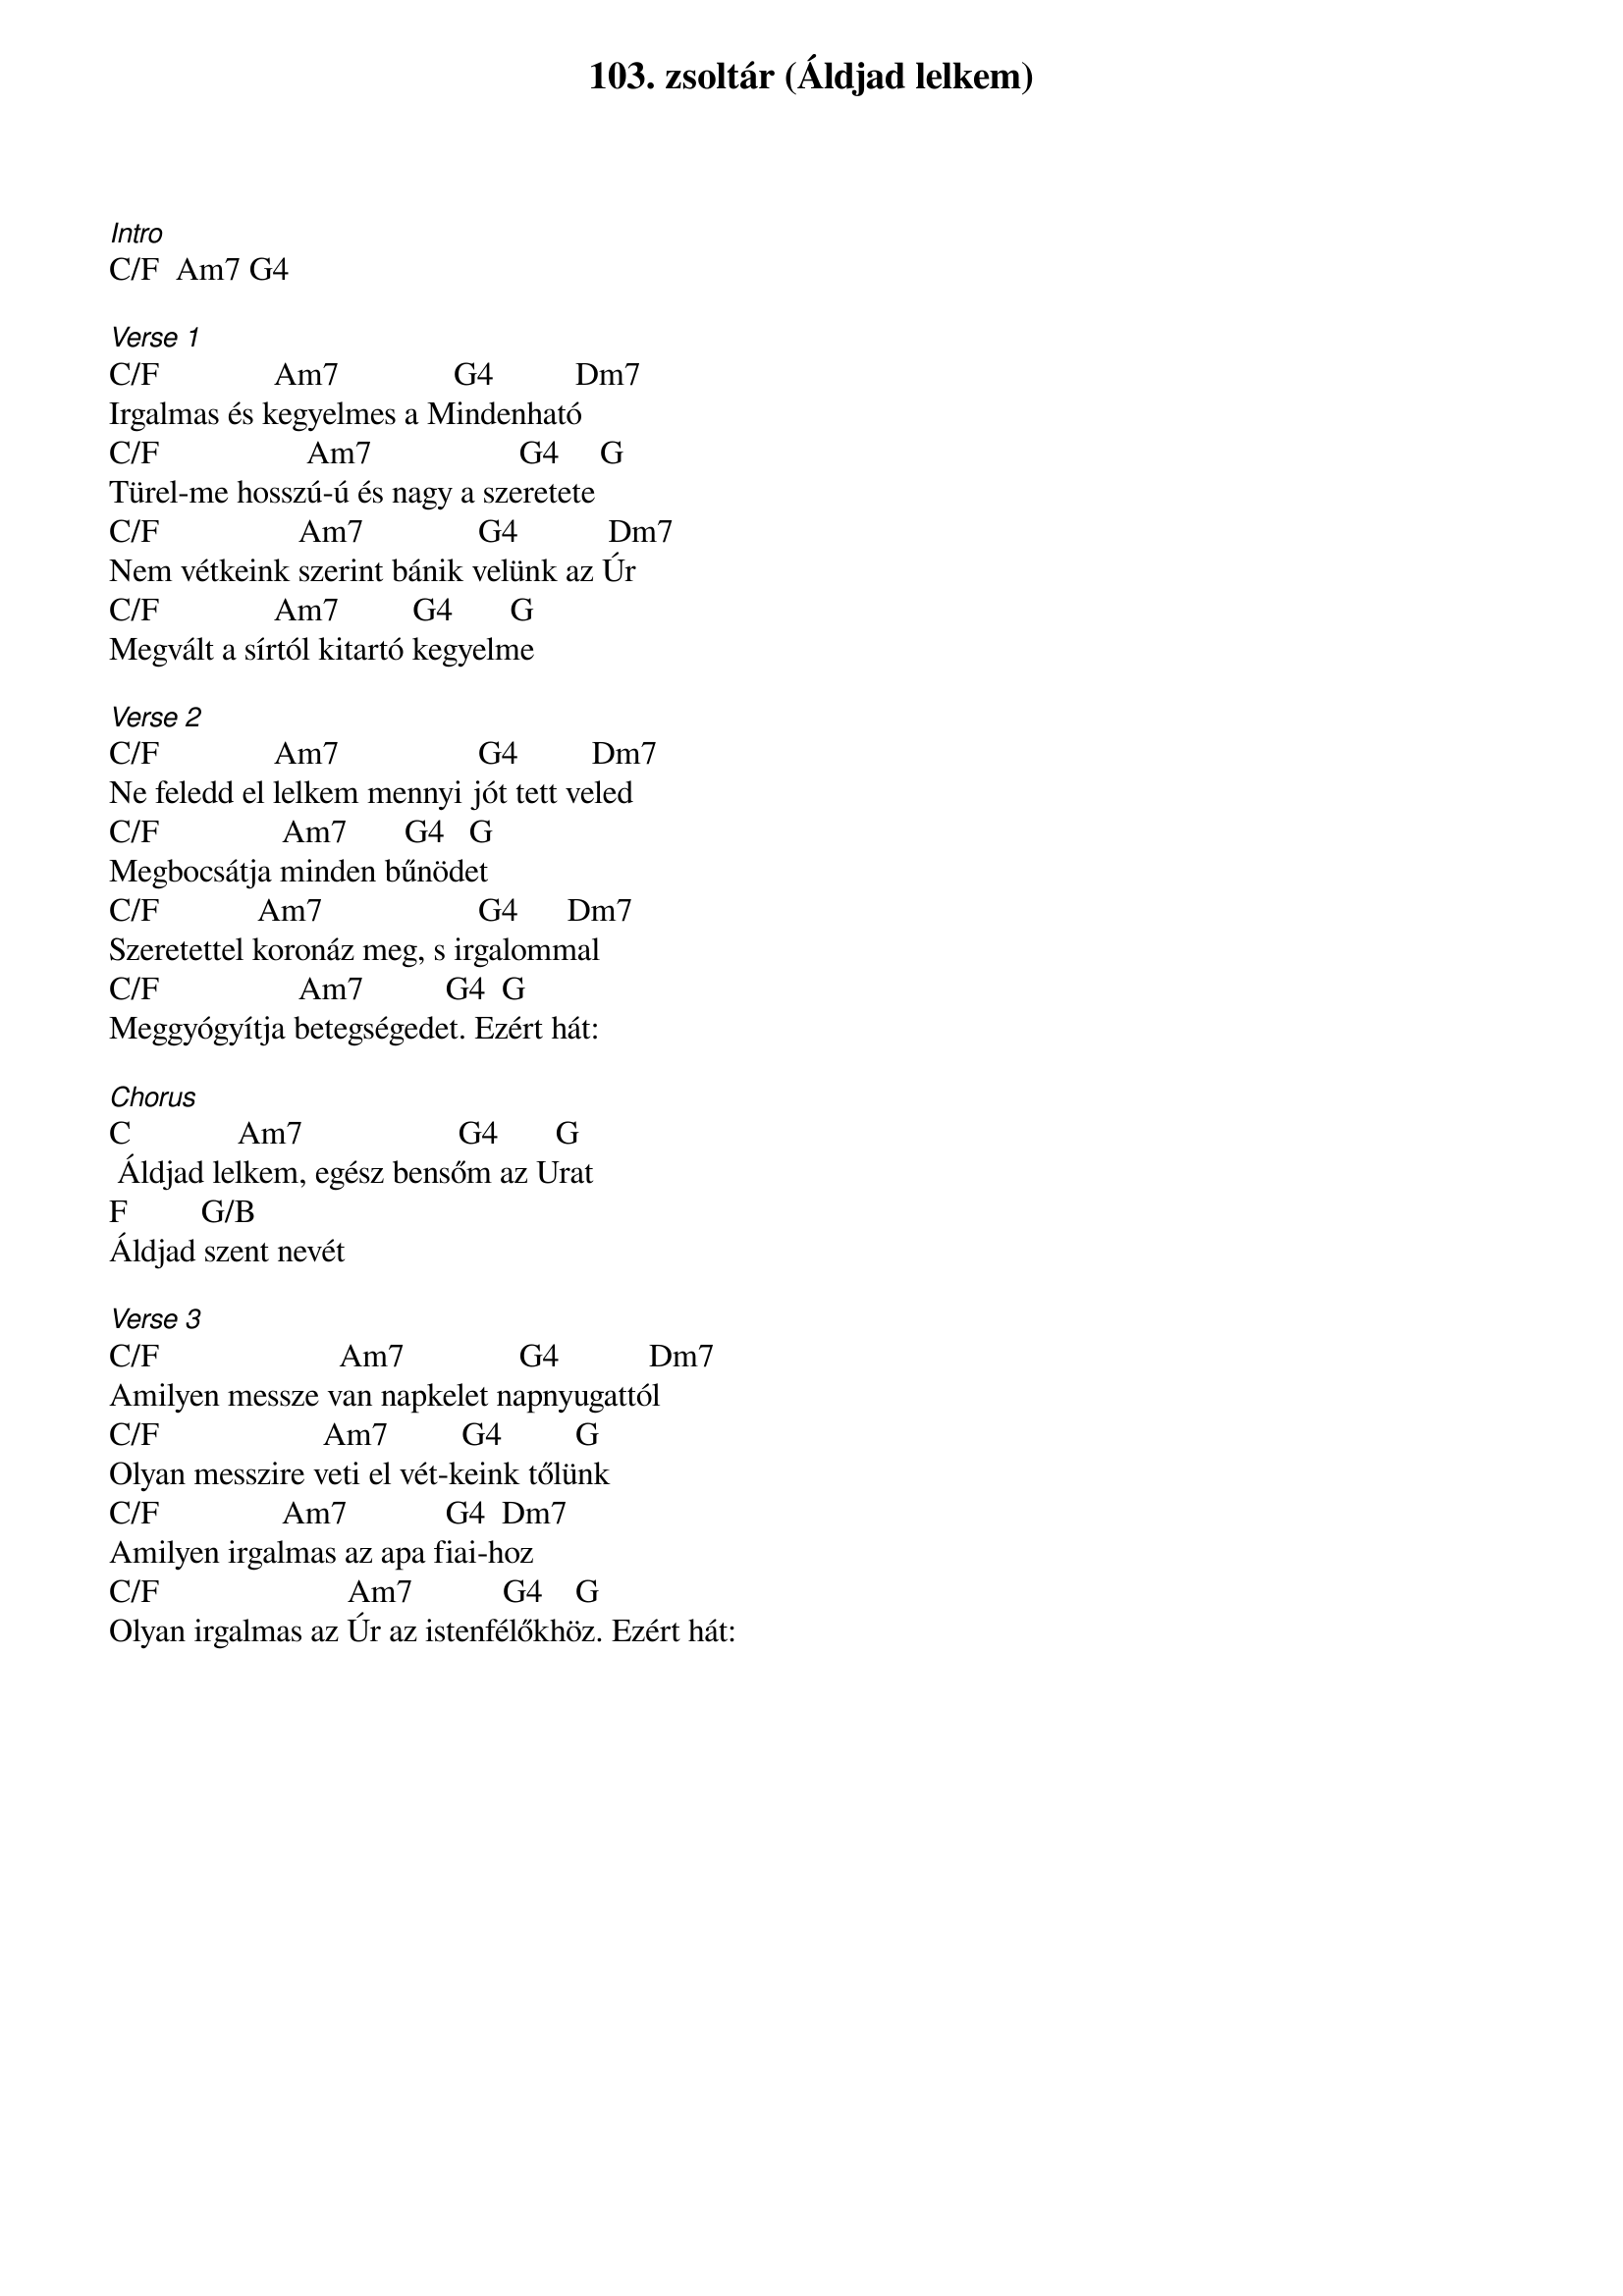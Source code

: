 {title: 103. zsoltár (Áldjad lelkem)}
{key: C}
{tempo: }
{time: 4/4}
{duration: 0}


[Intro]
C/F  Am7 G4 

[Verse 1]
C/F              Am7              G4          Dm7
Irgalmas és kegyelmes a Mindenható
C/F                  Am7                  G4     G
Türel-me hosszú-ú és nagy a szeretete
C/F                 Am7              G4           Dm7
Nem vétkeink szerint bánik velünk az Úr
C/F              Am7         G4       G
Megvált a sírtól kitartó kegyelme

[Verse 2]
C/F              Am7                 G4         Dm7
Ne feledd el lelkem mennyi jót tett veled
C/F               Am7       G4   G
Megbocsátja minden bűnödet
C/F            Am7                   G4      Dm7
Szeretettel koronáz meg, s irgalommal
C/F                 Am7          G4  G
Meggyógyítja betegségedet. Ezért hát:

[Chorus]
C             Am7                   G4       G
 Áldjad lelkem, egész bensőm az Urat
F         G/B
Áldjad szent nevét

[Verse 3]
C/F                      Am7              G4           Dm7
Amilyen messze van napkelet napnyugattól
C/F                    Am7         G4         G
Olyan messzire veti el vét-keink tőlünk
C/F               Am7            G4  Dm7
Amilyen irgalmas az apa fiai-hoz
C/F                       Am7           G4    G
Olyan irgalmas az Úr az istenfélőkhöz. Ezért hát: